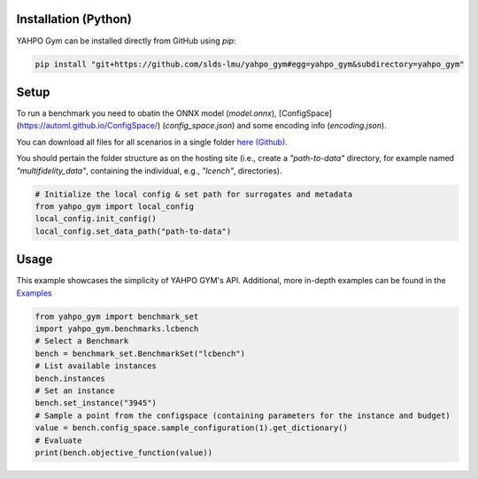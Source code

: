 
Installation (Python)
************************

YAHPO Gym can be installed directly from GitHub using `pip`:

.. code-block:: bash

    pip install "git+https://github.com/slds-lmu/yahpo_gym#egg=yahpo_gym&subdirectory=yahpo_gym"


Setup
************************

To run a benchmark you need to obatin the ONNX model (`model.onnx`), [ConfigSpace](https://automl.github.io/ConfigSpace/) (`config_space.json`) and some encoding info (`encoding.json`).

You can download all files for all scenarios in a single folder `here (Github) <https://github.com/slds-lmu/yahpo_data>`_.

You should pertain the folder structure as on the hosting site (i.e., create a `"path-to-data"` directory, for example named `"multifidelity_data"`, containing the individual, e.g., `"lcench"`, directories).

.. code-block:: python

    # Initialize the local config & set path for surrogates and metadata
    from yahpo_gym import local_config
    local_config.init_config()
    local_config.set_data_path("path-to-data")


Usage
************************

This example showcases the simplicity of YAHPO GYM's API.
Additional, more in-depth examples can be found in the `Examples <https://slds-lmu.github.io/yahpo_gym/examples.html>`_


.. code-block:: python

    from yahpo_gym import benchmark_set
    import yahpo_gym.benchmarks.lcbench
    # Select a Benchmark
    bench = benchmark_set.BenchmarkSet("lcbench")
    # List available instances
    bench.instances
    # Set an instance
    bench.set_instance("3945")
    # Sample a point from the configspace (containing parameters for the instance and budget)
    value = bench.config_space.sample_configuration(1).get_dictionary()
    # Evaluate
    print(bench.objective_function(value))


